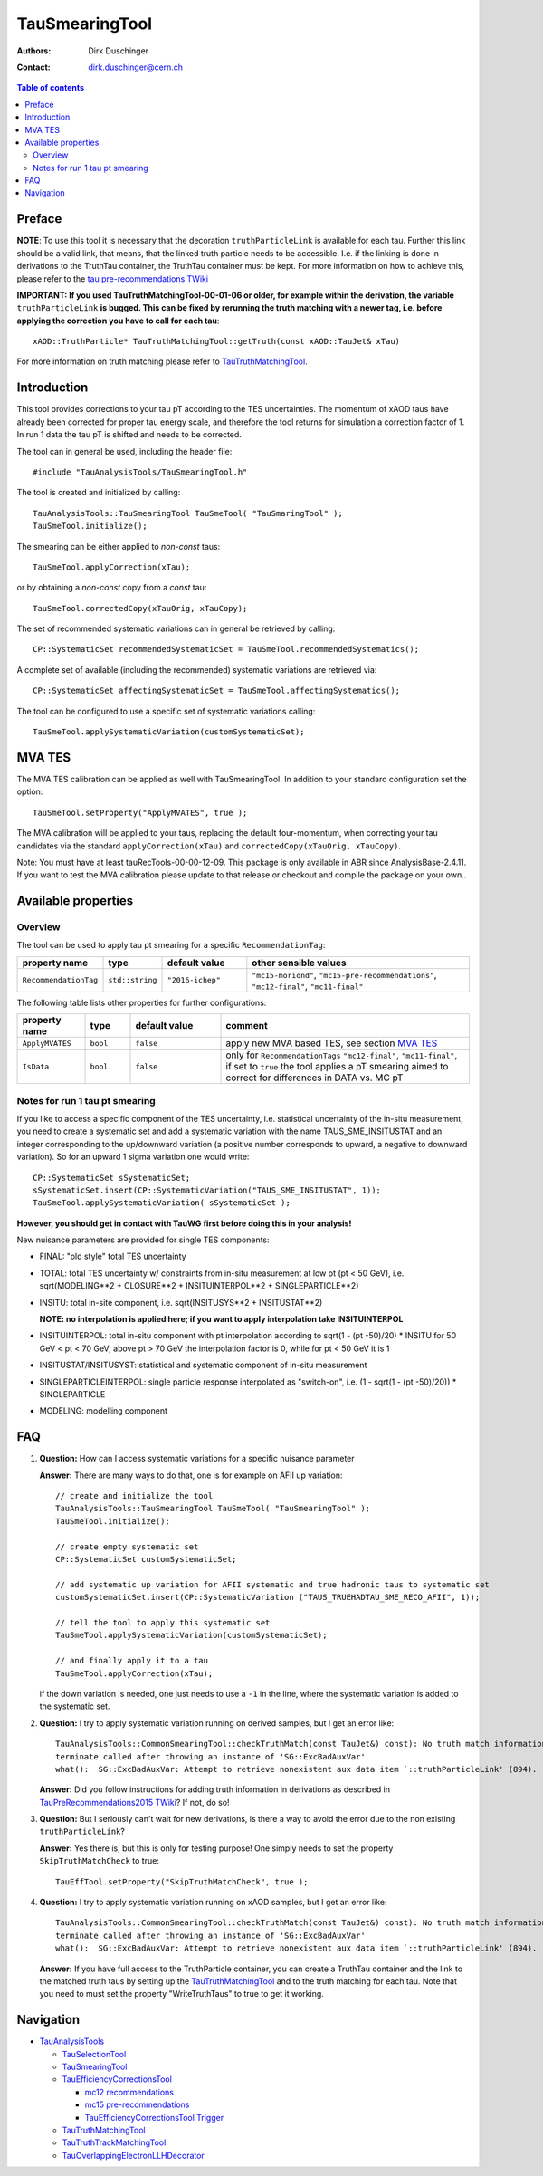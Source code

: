 ===============
TauSmearingTool
===============

:authors: Dirk Duschinger
:contact: dirk.duschinger@cern.ch

.. contents:: Table of contents


-------
Preface
-------

**NOTE**: To use this tool it is necessary that the decoration
``truthParticleLink`` is available for each tau. Further this link should be a
valid link, that means, that the linked truth particle needs to be
accessible. I.e. if the linking is done in derivations to the TruthTau
container, the TruthTau container must be kept. For more information on how to
achieve this, please refer to the `tau pre-recommendations TWiki
<https://twiki.cern.ch/twiki/bin/viewauth/AtlasProtected/TauPreRecommendations2015#Accessing_Tau_Truth_Information>`_

**IMPORTANT: If you used TauTruthMatchingTool-00-01-06 or older, for example
within the derivation, the variable** ``truthParticleLink`` **is bugged. This
can be fixed by rerunning the truth matching with a newer tag, i.e. before
applying the correction you have to call for each tau**::

  xAOD::TruthParticle* TauTruthMatchingTool::getTruth(const xAOD::TauJet& xTau)

For more information on truth matching please refer to `TauTruthMatchingTool
<README-TauTruthMatchingTool.rst>`_.

------------
Introduction
------------

This tool provides corrections to your tau pT according to the TES
uncertainties. The momentum of xAOD taus have already been corrected for proper
tau energy scale, and therefore the tool returns for simulation a correction
factor of 1. In run 1 data the tau pT is shifted and needs to be corrected.

The tool can in general be used, including the header file::

  #include "TauAnalysisTools/TauSmearingTool.h"

The tool is created and initialized by calling::

  TauAnalysisTools::TauSmearingTool TauSmeTool( "TauSmaringTool" );
  TauSmeTool.initialize();

The smearing can be either applied to `non-const` taus::

  TauSmeTool.applyCorrection(xTau);

or by obtaining a `non-const` copy from a `const` tau::

  TauSmeTool.correctedCopy(xTauOrig, xTauCopy);

The set of recommended systematic variations can in general be retrieved by
calling::

  CP::SystematicSet recommendedSystematicSet = TauSmeTool.recommendedSystematics();

A complete set of available (including the recommended) systematic variations
are retrieved via::

  CP::SystematicSet affectingSystematicSet = TauSmeTool.affectingSystematics();

The tool can be configured to use a specific set of systematic variations calling::

  TauSmeTool.applySystematicVariation(customSystematicSet);

-------
MVA TES
-------

The MVA TES calibration can be applied as well with TauSmearingTool. In addition
to your standard configuration set the option::

  TauSmeTool.setProperty("ApplyMVATES", true );

The MVA calibration will be applied to your taus, replacing the default
four-momentum, when correcting your tau candidates via the standard
``applyCorrection(xTau)`` and ``correctedCopy(xTauOrig, xTauCopy)``.

Note: You must have at least tauRecTools-00-00-12-09. This package is only
available in ABR since AnalysisBase-2.4.11. If you want to test the MVA
calibration please update to that release or checkout and compile the package on
your own..

--------------------
Available properties
--------------------

Overview
========

The tool can be used to apply tau pt smearing for a specific
``RecommendationTag``:

.. list-table::
   :header-rows: 1
   :widths: 15 10 20 55
      
   * - property name
     - type
     - default value
     - other sensible values

   * - ``RecommendationTag``
     - ``std::string``
     - ``"2016-ichep"``
     - ``"mc15-moriond"``, ``"mc15-pre-recommendations"``, ``"mc12-final"``, ``"mc11-final"``

The following table lists other properties for further configurations:


.. list-table::
   :header-rows: 1
   :widths: 15 10 20 55
      
   * - property name
     - type
     - default value
     - comment

   * - ``ApplyMVATES``
     - ``bool``
     - ``false``
     - apply new MVA based TES, see section `MVA TES`_

   * - ``IsData``
     - ``bool``
     - ``false``
     - only for ``RecommendationTags`` ``"mc12-final"``, ``"mc11-final"``, if
       set to ``true`` the tool applies a pT smearing aimed to correct for
       differences in DATA vs. MC pT

Notes for run 1 tau pt smearing
===============================

If you like to access a specific component of the TES uncertainty, i.e.
statistical uncertainty of the in-situ measurement, you need to create a
systematic set and add a systematic variation with the name TAUS_SME_INSITUSTAT
and an integer corresponding to the up/downward variation (a positive number
corresponds to upward, a negative to downward variation). So for an upward 1
sigma variation one would write::

  CP::SystematicSet sSystematicSet;
  sSystematicSet.insert(CP::SystematicVariation("TAUS_SME_INSITUSTAT", 1));
  TauSmeTool.applySystematicVariation( sSystematicSet );

**However, you should get in contact with TauWG first before doing this in your analysis!**

New nuisance parameters are provided for single TES components:

* FINAL: "old style" total TES uncertainty
* TOTAL: total TES uncertainty w/ constraints from in-situ measurement at low pt
  (pt < 50 GeV), i.e. sqrt(MODELING**2 + CLOSURE**2 + INSITUINTERPOL**2 +
  SINGLEPARTICLE**2)
* INSITU: total in-site component, i.e. sqrt(INSITUSYS**2 + INSITUSTAT**2)

  **NOTE: no interpolation is applied here; if you want to apply interpolation
  take INSITUINTERPOL**
* INSITUINTERPOL: total in-situ component with pt interpolation according to
  sqrt(1 - (pt -50)/20) * INSITU for 50 GeV < pt < 70 GeV; above pt > 70 GeV the
  interpolation factor is 0, while for pt < 50 GeV it is 1
* INSITUSTAT/INSITUSYST: statistical and systematic component of in-situ
  measurement
* SINGLEPARTICLEINTERPOL: single particle response interpolated as "switch-on",
  i.e. (1 - sqrt(1 - (pt -50)/20)) * SINGLEPARTICLE
* MODELING: modelling component


---
FAQ
---

#. **Question:** How can I access systematic variations for a specific nuisance
   parameter

   **Answer:** There are many ways to do that, one is for example on AFII up
   variation::

     // create and initialize the tool
     TauAnalysisTools::TauSmearingTool TauSmeTool( "TauSmearingTool" );
     TauSmeTool.initialize();

     // create empty systematic set
     CP::SystematicSet customSystematicSet;
     
     // add systematic up variation for AFII systematic and true hadronic taus to systematic set
     customSystematicSet.insert(CP::SystematicVariation ("TAUS_TRUEHADTAU_SME_RECO_AFII", 1));

     // tell the tool to apply this systematic set
     TauSmeTool.applySystematicVariation(customSystematicSet);

     // and finally apply it to a tau
     TauSmeTool.applyCorrection(xTau);
     
   if the down variation is needed, one just needs to use a ``-1`` in the line,
   where the systematic variation is added to the systematic set.

#. **Question:** I try to apply systematic variation running on derived samples,
   but I get an error like::
     
     TauAnalysisTools::CommonSmearingTool::checkTruthMatch(const TauJet&) const): No truth match information available. Please run TauTruthMatchingTool first.
     terminate called after throwing an instance of 'SG::ExcBadAuxVar'
     what():  SG::ExcBadAuxVar: Attempt to retrieve nonexistent aux data item `::truthParticleLink' (894).

   **Answer:** Did you follow instructions for adding truth information in
   derivations as described in `TauPreRecommendations2015 TWiki
   <https://twiki.cern.ch/twiki/bin/viewauth/AtlasProtected/TauPreRecommendations2015#Accessing_Tau_Truth_Information>`_?
   If not, do so!

#. **Question:** But I seriously can't wait for new derivations, is there a way
   to avoid the error due to the non existing ``truthParticleLink``?

   **Answer:** Yes there is, but this is only for testing purpose! One simply
   needs to set the property ``SkipTruthMatchCheck`` to true::

     TauEffTool.setProperty("SkipTruthMatchCheck", true );

#. **Question:** I try to apply systematic variation running on xAOD samples,
   but I get an error like::
     
     TauAnalysisTools::CommonSmearingTool::checkTruthMatch(const TauJet&) const): No truth match information available. Please run TauTruthMatchingTool first.
     terminate called after throwing an instance of 'SG::ExcBadAuxVar'
     what():  SG::ExcBadAuxVar: Attempt to retrieve nonexistent aux data item `::truthParticleLink' (894).

   **Answer:** If you have full access to the TruthParticle container, you can
   create a TruthTau container and the link to the matched truth taus by setting
   up the `TauTruthMatchingTool <README-TauTruthMatchingTool.rst>`_ and to the
   truth matching for each tau. Note that you need to must set the property
   "WriteTruthTaus" to true to get it working.

----------
Navigation
----------

* `TauAnalysisTools <../README.rst>`_

  * `TauSelectionTool <README-TauSelectionTool.rst>`_
  * `TauSmearingTool <README-TauSmearingTool.rst>`_
  * `TauEfficiencyCorrectionsTool <README-TauEfficiencyCorrectionsTool.rst>`_

    * `mc12 recommendations <README-TauEfficiencyCorrectionsTool-mc12.rst>`_
    * `mc15 pre-recommendations <README-TauEfficiencyCorrectionsTool-mc15_pre-recommendations.rst>`_
    * `TauEfficiencyCorrectionsTool Trigger <README-TauEfficiencyCorrectionsTool_Trigger.rst>`_

  * `TauTruthMatchingTool <README-TauTruthMatchingTool.rst>`_
  * `TauTruthTrackMatchingTool <README-TauTruthTrackMatchingTool.rst>`_
  * `TauOverlappingElectronLLHDecorator <README-TauOverlappingElectronLLHDecorator.rst>`_
